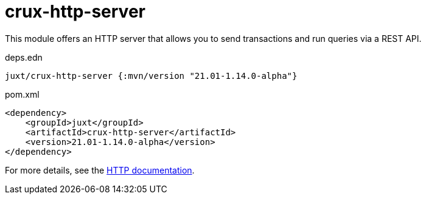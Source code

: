 = crux-http-server

This module offers an HTTP server that allows you to send transactions and run queries via a REST API.

.deps.edn
[source,clojure]
----
juxt/crux-http-server {:mvn/version "21.01-1.14.0-alpha"}
----

.pom.xml
[source,xml]
----
<dependency>
    <groupId>juxt</groupId>
    <artifactId>crux-http-server</artifactId>
    <version>21.01-1.14.0-alpha</version>
</dependency>
----

For more details, see the https://opencrux.com/reference/http.html[HTTP documentation].
